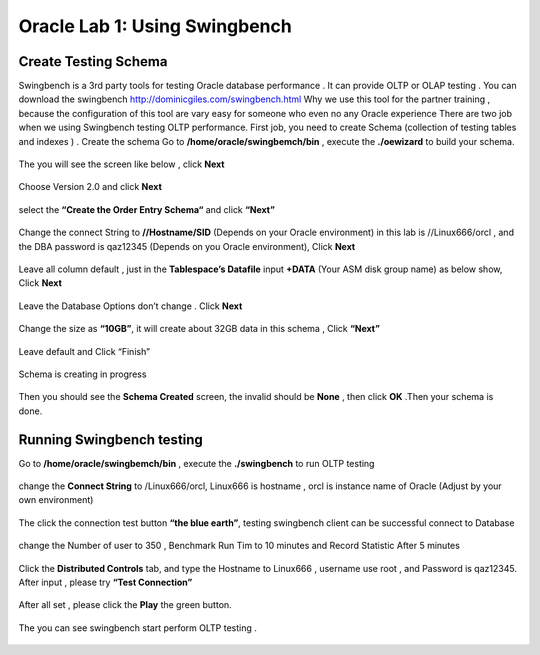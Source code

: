 .. Adding labels to the beginning of your lab is helpful for linking to the lab from other pages
.. _example_lab_1:

-------------
Oracle Lab 1: Using Swingbench
-------------

Create Testing Schema
++++++++

Swingbench is a 3rd party tools for testing Oracle database performance . It can provide OLTP or OLAP testing . You can download the swingbench http://dominicgiles.com/swingbench.html
Why we use this tool for the partner training , because the configuration of this tool are vary easy for someone who even no any Oracle experience
There are two job when we using Swingbench testing OLTP performance. First job, you need to create Schema (collection of testing tables and indexes ) .
Create the schema
Go to **/home/oracle/swingbemch/bin** , execute the **./oewizard** to build your schema.

.. figure:: images/createschema.png

The you will see the screen like below , click **Next**

.. figure:: images/OE1.png

Choose Version 2.0 and click **Next**

.. figure:: images/OE2.png

select the **“Create the Order Entry Schema“** and click **“Next”**

.. figure:: images/OE3.png

Change the connect String to **//Hostname/SID** (Depends on your Oracle environment) in this lab is //Linux666/orcl , and the DBA password is qaz12345 (Depends on you Oracle environment), Click **Next**

.. figure:: images/OE4.png

Leave all column default , just in the **Tablespace’s Datafile** input **+DATA** (Your ASM disk group name) as below show, Click **Next**

.. figure:: images/OE5.png

Leave the Database Options don’t change . Click **Next**

.. figure:: images/OE6.png

Change the size as **“10GB”**, it will create about 32GB data in this schema , Click **“Next”**

.. figure:: images/OE7.png

Leave default and Click “Finish”

.. figure:: images/OE8.png

Schema is creating in progress

.. figure:: images/OE9.png

Then you should see the **Schema Created** screen, the invalid should be **None**  , then click **OK** .Then your schema is done.

.. figure:: images/OE10.png

Running Swingbench testing
++++++++++++++++++++++++++

Go to **/home/oracle/swingbemch/bin** , execute the **./swingbench** to run OLTP testing

.. figure:: images/SW1.png

change the **Connect String** to /Linux666/orcl, Linux666 is hostname , orcl is instance name of Oracle (Adjust by your own environment)

.. figure:: images/SW2.png

The click the connection test button **“the blue earth”**, testing swingbench client can be successful connect to Database

.. figure:: images/SW3.png

change the Number of user to 350 , Benchmark Run Tim to 10 minutes and Record Statistic After 5 minutes

.. figure:: images/SW4.png

Click the **Distributed Controls** tab, and type the Hostname to Linux666 , username use root , and Password is qaz12345. After input , please try **“Test Connection”**


.. figure:: images/SW5.png


.. figure:: images/SW6.png

After all set , please click the **Play** the green button.

.. figure:: images/SW7.png

The you can see swingbench start perform OLTP testing .


.. figure:: images/SW8.png
